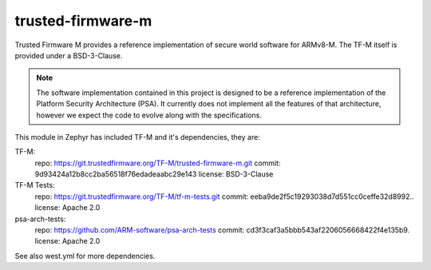 trusted-firmware-m
##################

Trusted Firmware M provides a reference implementation of secure world software
for ARMv8-M. The TF-M itself is provided under a BSD-3-Clause.

.. Note::
    The software implementation contained in this project is designed to be a
    reference implementation of the Platform Security Architecture (PSA).
    It currently does not implement all the features of that architecture,
    however we expect the code to evolve along with the specifications.

This module in Zephyr has included TF-M and it's dependencies, they are:

TF-M:
    repo: https://git.trustedfirmware.org/TF-M/trusted-firmware-m.git
    commit: 9d93424a12b8cc2ba56518f76edadeaabc29e143
    license: BSD-3-Clause

TF-M Tests:
    repo: https://git.trustedfirmware.org/TF-M/tf-m-tests.git
    commit: eeba9de2f5c19293038d7d551cc0ceffe32d8992..
    license: Apache 2.0

psa-arch-tests:
    repo: https://github.com/ARM-software/psa-arch-tests
    commit: cd3f3caf3a5bbb543af2206056668422f4e135b9.
    license: Apache 2.0

See also west.yml for more dependencies.
